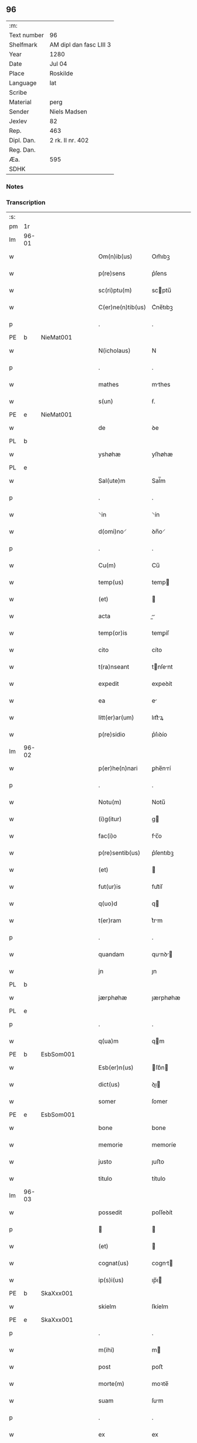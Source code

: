 ** 96
| :m:         |                         |
| Text number | 96                      |
| Shelfmark   | AM dipl dan fasc LIII 3 |
| Year        | 1280                    |
| Date        | Jul 04                  |
| Place       | Roskilde                |
| Language    | lat                     |
| Scribe      |                         |
| Material    | perg                    |
| Sender      | Niels Madsen            |
| Jexlev      | 82                      |
| Rep.        | 463                     |
| Dipl. Dan.  | 2 rk. II nr. 402        |
| Reg. Dan.   |                         |
| Æa.         | 595                     |
| SDHK        |                         |

*** Notes


*** Transcription
| :s: |       |   |   |   |   |                   |             |   |   |   |   |     |   |   |   |             |
| pm  | 1r    |   |   |   |   |                   |             |   |   |   |   |     |   |   |   |             |
| lm  | 96-01 |   |   |   |   |                   |             |   |   |   |   |     |   |   |   |             |
| w   |       |   |   |   |   | Om(n)ib(us)       | Om̅ıbꝫ       |   |   |   |   | lat |   |   |   |       96-01 |
| w   |       |   |   |   |   | p(re)sens         | p͛ſens       |   |   |   |   | lat |   |   |   |       96-01 |
| w   |       |   |   |   |   | sc(ri)ptu(m)      | scptu̅      |   |   |   |   | lat |   |   |   |       96-01 |
| w   |       |   |   |   |   | C(er)ne(n)tib(us) | C͛ne̅tıbꝫ     |   |   |   |   | lat |   |   |   |       96-01 |
| p   |       |   |   |   |   | .                 | .           |   |   |   |   | lat |   |   |   |       96-01 |
| PE  | b     | NieMat001  |   |   |   |                   |             |   |   |   |   |     |   |   |   |             |
| w   |       |   |   |   |   | N(icholaus)       | N           |   |   |   |   | lat |   |   |   |       96-01 |
| p   |       |   |   |   |   | .                 | .           |   |   |   |   | lat |   |   |   |       96-01 |
| w   |       |   |   |   |   | mathes            | mthes      |   |   |   |   | lat |   |   |   |       96-01 |
| w   |       |   |   |   |   | s(un)             | ẜ.          |   |   |   |   | lat |   |   |   |       96-01 |
| PE  | e     | NieMat001  |   |   |   |                   |             |   |   |   |   |     |   |   |   |             |
| w   |       |   |   |   |   | de                | ꝺe          |   |   |   |   | lat |   |   |   |       96-01 |
| PL  | b     |   |   |   |   |                   |             |   |   |   |   |     |   |   |   |             |
| w   |       |   |   |   |   | yshøhæ            | yſhøhæ      |   |   |   |   | lat |   |   |   |       96-01 |
| PL  | e     |   |   |   |   |                   |             |   |   |   |   |     |   |   |   |             |
| w   |       |   |   |   |   | Sal(ute)m         | Sal̅m        |   |   |   |   | lat |   |   |   |       96-01 |
| p   |       |   |   |   |   | .                 | .           |   |   |   |   | lat |   |   |   |       96-01 |
| w   |       |   |   |   |   | ⸌in               | ⸌ín         |   |   |   |   | lat |   |   |   |       96-01 |
| w   |       |   |   |   |   | d(omi)no⸍         | ꝺn̅o⸍        |   |   |   |   | lat |   |   |   |       96-01 |
| p   |       |   |   |   |   | .                 | .           |   |   |   |   | lat |   |   |   |       96-01 |
| w   |       |   |   |   |   | Cu(m)             | Cu̅          |   |   |   |   | lat |   |   |   |       96-01 |
| w   |       |   |   |   |   | temp(us)          | temp       |   |   |   |   | lat |   |   |   |       96-01 |
| w   |       |   |   |   |   | (et)              |            |   |   |   |   | lat |   |   |   |       96-01 |
| w   |       |   |   |   |   | acta              |          |   |   |   |   | lat |   |   |   |       96-01 |
| w   |       |   |   |   |   | temp(or)is        | temꝑíſ      |   |   |   |   | lat |   |   |   |       96-01 |
| w   |       |   |   |   |   | cito              | cíto        |   |   |   |   | lat |   |   |   |       96-01 |
| w   |       |   |   |   |   | t(ra)nseant       | tnſent    |   |   |   |   | lat |   |   |   |       96-01 |
| w   |       |   |   |   |   | expedit           | expeꝺít     |   |   |   |   | lat |   |   |   |       96-01 |
| w   |       |   |   |   |   | ea                | e          |   |   |   |   | lat |   |   |   |       96-01 |
| w   |       |   |   |   |   | litt(er)ar(um)    | lıtt͛ꝝ      |   |   |   |   | lat |   |   |   |       96-01 |
| w   |       |   |   |   |   | p(re)sidio        | p͛ſıꝺío      |   |   |   |   | lat |   |   |   |       96-01 |
| lm  | 96-02 |   |   |   |   |                   |             |   |   |   |   |     |   |   |   |             |
| w   |       |   |   |   |   | p(er)he(n)nari    | ꝑhe̅nrí     |   |   |   |   | lat |   |   |   |       96-02 |
| p   |       |   |   |   |   | .                 | .           |   |   |   |   | lat |   |   |   |       96-02 |
| w   |       |   |   |   |   | Notu(m)           | Notu̅        |   |   |   |   | lat |   |   |   |       96-02 |
| w   |       |   |   |   |   | (i)g(itur)        | g          |   |   |   |   | lat |   |   |   |       96-02 |
| w   |       |   |   |   |   | fac(i)o           | fc̅o        |   |   |   |   | lat |   |   |   |       96-02 |
| w   |       |   |   |   |   | p(re)sentib(us)   | p͛ſentıbꝫ    |   |   |   |   | lat |   |   |   |       96-02 |
| w   |       |   |   |   |   | (et)              |            |   |   |   |   | lat |   |   |   |       96-02 |
| w   |       |   |   |   |   | fut(ur)is         | fut᷑íſ       |   |   |   |   | lat |   |   |   |       96-02 |
| w   |       |   |   |   |   | q(uo)d            | q          |   |   |   |   | lat |   |   |   |       96-02 |
| w   |       |   |   |   |   | t(er)ram          | t͛rm        |   |   |   |   | lat |   |   |   |       96-02 |
| p   |       |   |   |   |   | .                 | .           |   |   |   |   | lat |   |   |   |       96-02 |
| w   |       |   |   |   |   | quandam           | qunꝺ     |   |   |   |   | lat |   |   |   |       96-02 |
| w   |       |   |   |   |   | jn                | ȷn          |   |   |   |   | lat |   |   |   |       96-02 |
| PL  | b     |   |   |   |   |                   |             |   |   |   |   |     |   |   |   |             |
| w   |       |   |   |   |   | jærphøhæ          | ȷærphøhæ    |   |   |   |   | lat |   |   |   |       96-02 |
| PL  | e     |   |   |   |   |                   |             |   |   |   |   |     |   |   |   |             |
| p   |       |   |   |   |   | .                 | .           |   |   |   |   | lat |   |   |   |       96-02 |
| w   |       |   |   |   |   | q(ua)m            | qm         |   |   |   |   | lat |   |   |   |       96-02 |
| PE  | b     | EsbSom001  |   |   |   |                   |             |   |   |   |   |     |   |   |   |             |
| w   |       |   |   |   |   | Esb(er)n(us)      | ſb͛n       |   |   |   |   | lat |   |   |   |       96-02 |
| w   |       |   |   |   |   | dict(us)          | ꝺı        |   |   |   |   | lat |   |   |   |       96-02 |
| w   |       |   |   |   |   | somer             | ſomer       |   |   |   |   | lat |   |   |   |       96-02 |
| PE  | e     | EsbSom001  |   |   |   |                   |             |   |   |   |   |     |   |   |   |             |
| w   |       |   |   |   |   | bone              | bone        |   |   |   |   | lat |   |   |   |       96-02 |
| w   |       |   |   |   |   | memorie           | memoríe     |   |   |   |   | lat |   |   |   |       96-02 |
| w   |       |   |   |   |   | justo             | ȷuﬅo        |   |   |   |   | lat |   |   |   |       96-02 |
| w   |       |   |   |   |   | titulo            | título      |   |   |   |   | lat |   |   |   |       96-02 |
| lm  | 96-03 |   |   |   |   |                   |             |   |   |   |   |     |   |   |   |             |
| w   |       |   |   |   |   | possedit          | poſſeꝺít    |   |   |   |   | lat |   |   |   |       96-03 |
| p   |       |   |   |   |   |                  |            |   |   |   |   | lat |   |   |   |       96-03 |
| w   |       |   |   |   |   | (et)              |            |   |   |   |   | lat |   |   |   |       96-03 |
| w   |       |   |   |   |   | cognat(us)        | cognt     |   |   |   |   | lat |   |   |   |       96-03 |
| w   |       |   |   |   |   | ip(s)i(us)        | ıp̅ı        |   |   |   |   | lat |   |   |   |       96-03 |
| PE  | b     | SkaXxx001  |   |   |   |                   |             |   |   |   |   |     |   |   |   |             |
| w   |       |   |   |   |   | skielm            | ſkíelm      |   |   |   |   | lat |   |   |   |       96-03 |
| PE  | e     | SkaXxx001  |   |   |   |                   |             |   |   |   |   |     |   |   |   |             |
| p   |       |   |   |   |   | .                 | .           |   |   |   |   | lat |   |   |   |       96-03 |
| w   |       |   |   |   |   | m(ihi)            | m          |   |   |   |   | lat |   |   |   |       96-03 |
| w   |       |   |   |   |   | post              | poﬅ         |   |   |   |   | lat |   |   |   |       96-03 |
| w   |       |   |   |   |   | morte(m)          | moꝛte̅       |   |   |   |   | lat |   |   |   |       96-03 |
| w   |       |   |   |   |   | suam              | ſum        |   |   |   |   | lat |   |   |   |       96-03 |
| p   |       |   |   |   |   | .                 | .           |   |   |   |   | lat |   |   |   |       96-03 |
| w   |       |   |   |   |   | ex                | ex          |   |   |   |   | lat |   |   |   |       96-03 |
| w   |       |   |   |   |   | p(ar)te           | ꝑte         |   |   |   |   | lat |   |   |   |       96-03 |
| PE  | b     | KriXxx001  |   |   |   |                   |             |   |   |   |   |     |   |   |   |             |
| w   |       |   |   |   |   | Cristine          | Críﬅíne     |   |   |   |   | lat |   |   |   |       96-03 |
| PE  | e     | KriXxx001  |   |   |   |                   |             |   |   |   |   |     |   |   |   |             |
| w   |       |   |   |   |   | relicte           | relıe      |   |   |   |   | lat |   |   |   |       96-03 |
| w   |       |   |   |   |   | memorati          | memoꝛtí    |   |   |   |   | lat |   |   |   |       96-03 |
| PE  | b     | EsbSom001  |   |   |   |                   |             |   |   |   |   |     |   |   |   |             |
| w   |       |   |   |   |   | Esb(er)ni         | ſb͛ní       |   |   |   |   | lat |   |   |   |       96-03 |
| PE  | e     | EsbSom001  |   |   |   |                   |             |   |   |   |   |     |   |   |   |             |
| w   |       |   |   |   |   | in                | ín          |   |   |   |   | lat |   |   |   |       96-03 |
| w   |       |   |   |   |   | (com)m(un)i       | ꝯm̅ı         |   |   |   |   | lat |   |   |   |       96-03 |
| w   |       |   |   |   |   | placito           | plcıto     |   |   |   |   | lat |   |   |   |       96-03 |
| w   |       |   |   |   |   | legalit(er)       | leglıt͛     |   |   |   |   | lat |   |   |   |       96-03 |
| lm  | 96-04 |   |   |   |   |                   |             |   |   |   |   |     |   |   |   |             |
| w   |       |   |   |   |   | scotauit          | ſcotuít    |   |   |   |   | lat |   |   |   |       96-04 |
| p   |       |   |   |   |   | /                 | /           |   |   |   |   | lat |   |   |   |       96-04 |
| w   |       |   |   |   |   | sororib(us)       | ſoꝛoꝛíbꝫ    |   |   |   |   | lat |   |   |   |       96-04 |
| w   |       |   |   |   |   | de                | ꝺe          |   |   |   |   | lat |   |   |   |       96-04 |
| w   |       |   |   |   |   | claustro          | cluﬅro     |   |   |   |   | lat |   |   |   |       96-04 |
| w   |       |   |   |   |   | s(an)c(t)e        | ſc̅e         |   |   |   |   | lat |   |   |   |       96-04 |
| w   |       |   |   |   |   | clare             | clre       |   |   |   |   | lat |   |   |   |       96-04 |
| PL  | b     |   |   |   |   |                   |             |   |   |   |   |     |   |   |   |             |
| w   |       |   |   |   |   | roskild(is)       | roskıl     |   |   |   |   | lat |   |   |   |       96-04 |
| PL  | e     |   |   |   |   |                   |             |   |   |   |   |     |   |   |   |             |
| w   |       |   |   |   |   | p(ro)             | ꝓ           |   |   |   |   | lat |   |   |   |       96-04 |
| w   |       |   |   |   |   | pleno             | pleno       |   |   |   |   | lat |   |   |   |       96-04 |
| w   |       |   |   |   |   | p(re)c(i)o        | p͛c̅o         |   |   |   |   | lat |   |   |   |       96-04 |
| w   |       |   |   |   |   | totalit(er)       | totlıt͛     |   |   |   |   | lat |   |   |   |       96-04 |
| w   |       |   |   |   |   | ad                | ꝺ          |   |   |   |   | lat |   |   |   |       96-04 |
| w   |       |   |   |   |   | man(us)           | mn        |   |   |   |   | lat |   |   |   |       96-04 |
| w   |       |   |   |   |   | recepto           | recepto     |   |   |   |   | lat |   |   |   |       96-04 |
| w   |       |   |   |   |   | (et)              |            |   |   |   |   | lat |   |   |   |       96-04 |
| w   |       |   |   |   |   | d(i)c(t)e         | ꝺc̅e         |   |   |   |   | lat |   |   |   |       96-04 |
| w   |       |   |   |   |   | d(omi)ne          | ꝺn̅e         |   |   |   |   | lat |   |   |   |       96-04 |
| p   |       |   |   |   |   | .                 | .           |   |   |   |   | lat |   |   |   |       96-04 |
| w   |       |   |   |   |   | C(hristine)       | C           |   |   |   |   | lat |   |   |   |       96-04 |
| p   |       |   |   |   |   | .                 | .           |   |   |   |   | lat |   |   |   |       96-04 |
| w   |       |   |   |   |   | s(e)c(un)d(u)m    | scꝺm̅        |   |   |   |   | lat |   |   |   |       96-04 |
| w   |       |   |   |   |   | volu(n)tate(m)    | ỽolu̅tte̅    |   |   |   |   | lat |   |   |   |       96-04 |
| w   |       |   |   |   |   | suam              | ſum        |   |   |   |   | lat |   |   |   |       96-04 |
| lm  | 96-05 |   |   |   |   |                   |             |   |   |   |   |     |   |   |   |             |
| w   |       |   |   |   |   | p(er)soluto       | ꝑſoluto     |   |   |   |   | lat |   |   |   |       96-05 |
| w   |       |   |   |   |   | scotaui           | ſcotuí     |   |   |   |   | lat |   |   |   |       96-05 |
| w   |       |   |   |   |   | jure              | ȷure        |   |   |   |   | lat |   |   |   |       96-05 |
| w   |       |   |   |   |   | p(er)petuo        | ꝑpetuo      |   |   |   |   | lat |   |   |   |       96-05 |
| w   |       |   |   |   |   | possidendam       | poſſıꝺenꝺm |   |   |   |   | lat |   |   |   |       96-05 |
| p   |       |   |   |   |   | .                 | .           |   |   |   |   | lat |   |   |   |       96-05 |
| w   |       |   |   |   |   | vn(de)            | ỽn̅          |   |   |   |   | lat |   |   |   |       96-05 |
| w   |       |   |   |   |   | ne                | ne          |   |   |   |   | lat |   |   |   |       96-05 |
| w   |       |   |   |   |   | d(i)c(t)is        | ꝺc̅ıs        |   |   |   |   | lat |   |   |   |       96-05 |
| w   |       |   |   |   |   | sororib(us)       | ſoꝛoꝛıbꝫ    |   |   |   |   | lat |   |   |   |       96-05 |
| w   |       |   |   |   |   | sup(er)           | ſuꝑ         |   |   |   |   | lat |   |   |   |       96-05 |
| w   |       |   |   |   |   | eadem             | eꝺem       |   |   |   |   | lat |   |   |   |       96-05 |
| w   |       |   |   |   |   | t(er)ra           | t͛r         |   |   |   |   | lat |   |   |   |       96-05 |
| w   |       |   |   |   |   | rite              | ríte        |   |   |   |   | lat |   |   |   |       96-05 |
| w   |       |   |   |   |   | vendita           | ỽenꝺıt     |   |   |   |   | lat |   |   |   |       96-05 |
| p   |       |   |   |   |   |                  |            |   |   |   |   | lat |   |   |   |       96-05 |
| w   |       |   |   |   |   | (et)              |            |   |   |   |   | lat |   |   |   |       96-05 |
| w   |       |   |   |   |   | scotata           | ſcott     |   |   |   |   | lat |   |   |   |       96-05 |
| p   |       |   |   |   |   | .                 | .           |   |   |   |   | lat |   |   |   |       96-05 |
| w   |       |   |   |   |   | aliqua            | líqu      |   |   |   |   | lat |   |   |   |       96-05 |
| w   |       |   |   |   |   | debeat            | ꝺebet      |   |   |   |   | lat |   |   |   |       96-05 |
| w   |       |   |   |   |   | in                | ín          |   |   |   |   | lat |   |   |   |       96-05 |
| w   |       |   |   |   |   | post(eru)m        | poﬅ͛m        |   |   |   |   | lat |   |   |   |       96-05 |
| w   |       |   |   |   |   | calu(m)p¦nia      | clu̅p¦ní   |   |   |   |   | lat |   |   |   | 96-05—96-06 |
| w   |       |   |   |   |   | s(u)boriri        | sb̅oꝛírí     |   |   |   |   | lat |   |   |   |       96-06 |
| p   |       |   |   |   |   | /                 | /           |   |   |   |   | lat |   |   |   |       96-06 |
| w   |       |   |   |   |   | p(re)sente(m)     | p͛ſente̅      |   |   |   |   | lat |   |   |   |       96-06 |
| w   |       |   |   |   |   | paginam           | pgínm     |   |   |   |   | lat |   |   |   |       96-06 |
| w   |       |   |   |   |   | ip(s)is           | ıp̅ıſ        |   |   |   |   | lat |   |   |   |       96-06 |
| w   |       |   |   |   |   | (con)tuli         | ꝯtulí       |   |   |   |   | lat |   |   |   |       96-06 |
| w   |       |   |   |   |   | sigillis          | sıgıllíſ    |   |   |   |   | lat |   |   |   |       96-06 |
| w   |       |   |   |   |   | d(omi)nor(um)     | ꝺn̅oꝝ        |   |   |   |   | lat |   |   |   |       96-06 |
| PE  | b     | MatCap001  |   |   |   |                   |             |   |   |   |   |     |   |   |   |             |
| w   |       |   |   |   |   | mathei            | theí      |   |   |   |   | lat |   |   |   |       96-06 |
| w   |       |   |   |   |   | de                | ꝺe          |   |   |   |   | lat |   |   |   |       96-06 |
| w   |       |   |   |   |   | capellæ           | cpellæ     |   |   |   |   | lat |   |   |   |       96-06 |
| PE  | e     | MatCap001  |   |   |   |                   |             |   |   |   |   |     |   |   |   |             |
| p   |       |   |   |   |   | .                 | .           |   |   |   |   | lat |   |   |   |       96-06 |
| w   |       |   |   |   |   | (et)              |            |   |   |   |   | lat |   |   |   |       96-06 |
| PE  | b     | NieHer001  |   |   |   |                   |             |   |   |   |   |     |   |   |   |             |
| w   |       |   |   |   |   | Nicholai          | Nıcholí    |   |   |   |   | lat |   |   |   |       96-06 |
| w   |       |   |   |   |   | h(er)man          | h͛mn        |   |   |   |   | lat |   |   |   |       96-06 |
| w   |       |   |   |   |   | s(un)             | ẜ.          |   |   |   |   | lat |   |   |   |       96-06 |
| PE  | e     | NieHer001  |   |   |   |                   |             |   |   |   |   |     |   |   |   |             |
| w   |       |   |   |   |   | aduocati          | ꝺuoctí    |   |   |   |   | lat |   |   |   |       96-06 |
| PL  | b     |   |   |   |   |                   |             |   |   |   |   |     |   |   |   |             |
| w   |       |   |   |   |   | roskilden(sis)    | roskılꝺen̅   |   |   |   |   | lat |   |   |   |       96-06 |
| PL  | e     |   |   |   |   |                   |             |   |   |   |   |     |   |   |   |             |
| p   |       |   |   |   |   | /                 | /           |   |   |   |   | lat |   |   |   |       96-06 |
| w   |       |   |   |   |   | ⸌(et)             | ⸌          |   |   |   |   | lat |   |   |   |       96-06 |
| w   |       |   |   |   |   | meo⸍              | meo⸍        |   |   |   |   | lat |   |   |   |       96-06 |
| w   |       |   |   |   |   | roboratam         | roboꝛt   |   |   |   |   | lat |   |   |   |       96-06 |
| p   |       |   |   |   |   | .                 | .           |   |   |   |   | lat |   |   |   |       96-06 |
| lm  | 96-07 |   |   |   |   |                   |             |   |   |   |   |     |   |   |   |             |
| w   |       |   |   |   |   | Act(um)           | ̅          |   |   |   |   | lat |   |   |   |       96-07 |
| PL  | b     |   |   |   |   |                   |             |   |   |   |   |     |   |   |   |             |
| w   |       |   |   |   |   | roskild(is)       | roskıl     |   |   |   |   | lat |   |   |   |       96-07 |
| PL  | e     |   |   |   |   |                   |             |   |   |   |   |     |   |   |   |             |
| w   |       |   |   |   |   | anno              | nno        |   |   |   |   | lat |   |   |   |       96-07 |
| w   |       |   |   |   |   | d(omi)ni          | ꝺn̅í         |   |   |   |   | lat |   |   |   |       96-07 |
| n   |       |   |   |   |   | mͦ                 | ͦ           |   |   |   |   | lat |   |   |   |       96-07 |
| p   |       |   |   |   |   | .                 | .           |   |   |   |   | lat |   |   |   |       96-07 |
| n   |       |   |   |   |   | ccͦ                | ᴄᴄͦ          |   |   |   |   | lat |   |   |   |       96-07 |
| p   |       |   |   |   |   | .                 | .           |   |   |   |   | lat |   |   |   |       96-07 |
| n   |       |   |   |   |   | lxxxͦ              | lxxͦx        |   |   |   |   | lat |   |   |   |       96-07 |
| p   |       |   |   |   |   | .                 | .           |   |   |   |   | lat |   |   |   |       96-07 |
| n   |       |   |   |   |   | iiijͦ              | ıııͦȷ        |   |   |   |   | lat |   |   |   |       96-07 |
| p   |       |   |   |   |   | .                 | .           |   |   |   |   | lat |   |   |   |       96-07 |
| w   |       |   |   |   |   | Nonas             | Nonſ       |   |   |   |   | lat |   |   |   |       96-07 |
| w   |       |   |   |   |   | julii             | ȷulíí       |   |   |   |   | lat |   |   |   |       96-07 |
| :e: |       |   |   |   |   |                   |             |   |   |   |   |     |   |   |   |             |

